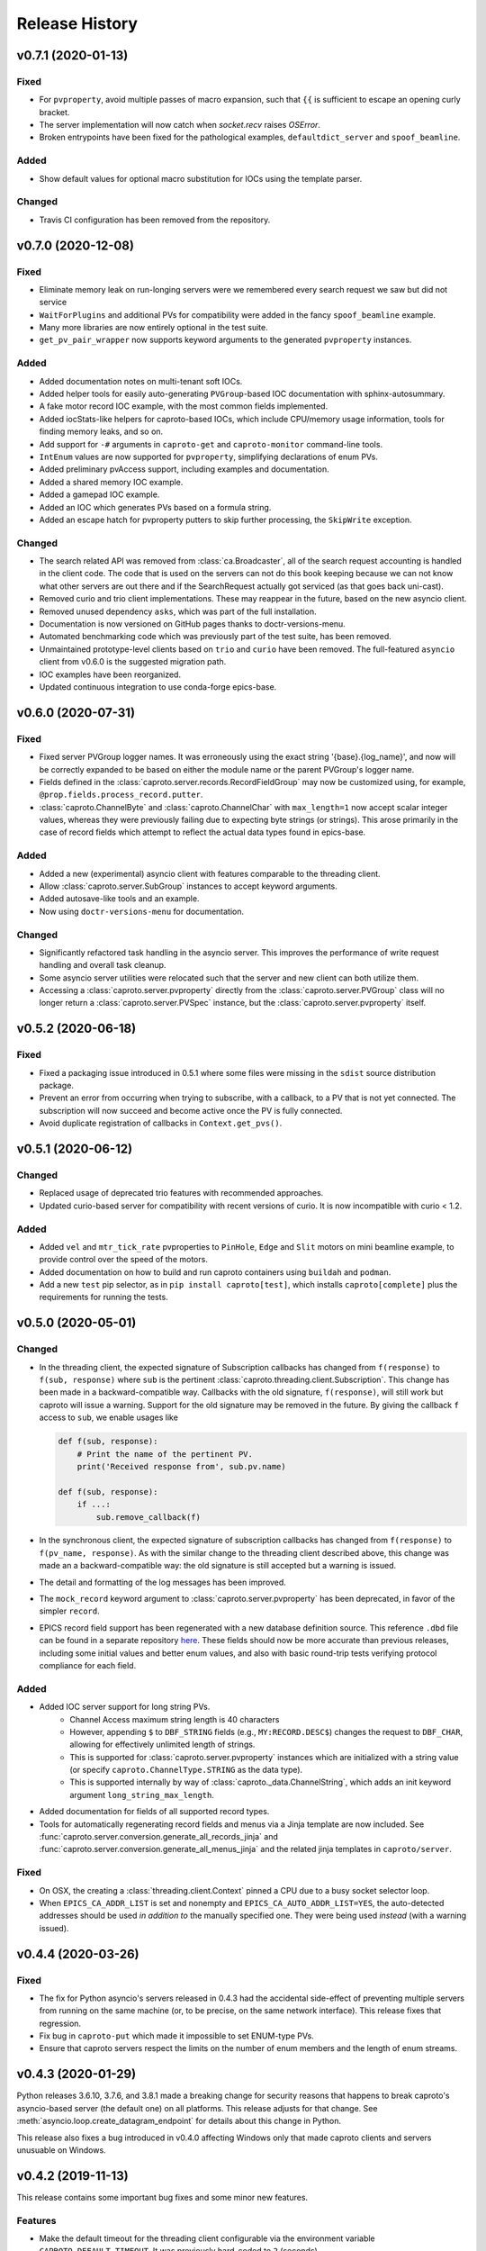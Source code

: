 ***************
Release History
***************

v0.7.1 (2020-01-13)
===================

Fixed
-----

- For ``pvproperty``, avoid multiple passes of macro expansion, such that
  ``{{`` is sufficient to escape an opening curly bracket.
- The server implementation will now catch when `socket.recv` raises `OSError`.
- Broken entrypoints have been fixed for the pathological examples,
  ``defaultdict_server`` and ``spoof_beamline``.

Added
-----

- Show default values for optional macro substitution for IOCs using the
  template parser.

Changed
-------

- Travis CI configuration has been removed from the repository.


v0.7.0 (2020-12-08)
===================

Fixed
-----

- Eliminate memory leak on run-longing servers were we remembered
  every search request we saw but did not service
- ``WaitForPlugins`` and additional PVs for compatibility were added in
  the fancy ``spoof_beamline`` example.
- Many more libraries are now entirely optional in the test suite.
- ``get_pv_pair_wrapper`` now supports keyword arguments to the generated
  ``pvproperty`` instances.

Added
-----

- Added documentation notes on multi-tenant soft IOCs.
- Added helper tools for easily auto-generating ``PVGroup``-based IOC
  documentation with sphinx-autosummary.
- A fake motor record IOC example, with the most common fields implemented.
- Added iocStats-like helpers for caproto-based IOCs, which include CPU/memory
  usage information, tools for finding memory leaks, and so on.
- Add support for ``-#`` arguments in ``caproto-get`` and ``caproto-monitor``
  command-line tools.
- ``IntEnum`` values are now supported for ``pvproperty``, simplifying
  declarations of enum PVs.
- Added preliminary pvAccess support, including examples and documentation.
- Added a shared memory IOC example.
- Added a gamepad IOC example.
- Added an IOC which generates PVs based on a formula string.
- Added an escape hatch for pvproperty putters to skip further processing, the
  ``SkipWrite`` exception.

Changed
-------

- The search related API was removed from :class:`ca.Broadcaster`, all
  of the search request accounting is handled in the client code.  The
  code that is used on the servers can not do this book keeping
  because we can not know what other servers are out there and if the
  SearchRequest actually got serviced (as that goes back uni-cast).
- Removed curio and trio client implementations.  These may reappear
  in the future, based on the new asyncio client.
- Removed unused dependency ``asks``, which was part of the full installation.
- Documentation is now versioned on GitHub pages thanks to doctr-versions-menu.
- Automated benchmarking code which was previously part of the test suite, has
  been removed.
- Unmaintained prototype-level clients based on ``trio`` and ``curio`` have
  been removed.  The full-featured ``asyncio`` client from v0.6.0 is the
  suggested migration path.
- IOC examples have been reorganized.
- Updated continuous integration to use conda-forge epics-base.


v0.6.0 (2020-07-31)
===================

Fixed
-----

- Fixed server PVGroup logger names.  It was erroneously using the exact string
  '{base}.{log_name}', and now will be correctly expanded to be based on either
  the module name or the parent PVGroup's logger name.
- Fields defined in the :class:`caproto.server.records.RecordFieldGroup` may
  now be customized using, for example, ``@prop.fields.process_record.putter``.
- :class:`caproto.ChannelByte` and :class:`caproto.ChannelChar` with
  ``max_length=1`` now accept scalar integer values, whereas they were
  previously failing due to expecting byte strings (or strings).  This arose
  primarily in the case of record fields which attempt to reflect the actual
  data types found in epics-base.

Added
-----

- Added a new (experimental) asyncio client with features comparable to the
  threading client.
- Allow :class:`caproto.server.SubGroup` instances to accept keyword arguments.
- Added autosave-like tools and an example.
- Now using ``doctr-versions-menu`` for documentation.

Changed
-------

- Significantly refactored task handling in the asyncio server.  This improves
  the performance of write request handling and overall task cleanup.
- Some asyncio server utilities were relocated such that the server and new
  client can both utilize them.
- Accessing a :class:`caproto.server.pvproperty` directly from the
  :class:`caproto.server.PVGroup` class will no longer return a
  :class:`caproto.server.PVSpec` instance, but the
  :class:`caproto.server.pvproperty` itself.


v0.5.2 (2020-06-18)
===================

Fixed
-----

- Fixed a packaging issue introduced in 0.5.1 where some files were missing
  in the ``sdist`` source distribution package.
- Prevent an error from occurring when trying to subscribe, with a callback,
  to a PV that is not yet connected. The subscription will now succeed and
  become active once the PV is fully connected.
- Avoid duplicate registration of callbacks in ``Context.get_pvs()``.

v0.5.1 (2020-06-12)
===================

Changed
-------

* Replaced usage of deprecated trio features with recommended approaches.
* Updated curio-based server for compatibility with recent versions of curio.
  It is now incompatible with curio < 1.2.

Added
-----

* Added ``vel`` and ``mtr_tick_rate`` pvproperties to ``PinHole``, ``Edge``
  and ``Slit`` motors on mini beamline example, to provide control over the
  speed of the motors.
* Added documentation on how to build and run caproto containers using
  ``buildah`` and ``podman``.
* Add a new ``test`` pip selector, as in ``pip install caproto[test]``, which
  installs ``caproto[complete]`` plus the requirements for running the tests.

v0.5.0 (2020-05-01)
===================

Changed
-------

* In the threading client, the expected signature of Subscription callbacks has
  changed from ``f(response)`` to ``f(sub, response)`` where ``sub`` is the
  pertinent :class:`caproto.threading.client.Subscription`.
  This change has been made in a backward-compatible way. Callbacks with the
  old signature, ``f(response)``, will still work but caproto will issue a
  warning. Support for the old signature may be removed in the future.
  By giving the callback ``f`` access to ``sub``, we enable usages like

  .. code-block:: python

     def f(sub, response):
         # Print the name of the pertinent PV.
         print('Received response from', sub.pv.name)

     def f(sub, response):
         if ...:
             sub.remove_callback(f)

* In the synchronous client, the expected signature of subscription callbacks
  has changed from ``f(response)`` to ``f(pv_name, response)``. As with the
  similar change to the threading client described above, this change was made
  an a backward-compatible way: the old signature is still accepted but a
  warning is issued.
* The detail and formatting of the log messages has been improved.
* The ``mock_record`` keyword argument to :class:`caproto.server.pvproperty`
  has been deprecated, in favor of the simpler ``record``.
* EPICS record field support has been regenerated with a new database
  definition source.  This reference ``.dbd`` file can be found in a separate
  repository `here <https://github.com/caproto/reference-dbd>`_. These fields
  should now be more accurate than previous releases, including some initial
  values and better enum values, and also with basic round-trip tests verifying
  protocol compliance for each field.

Added
-----

* Added IOC server support for long string PVs.
    - Channel Access maximum string length is 40 characters
    - However, appending ``$`` to ``DBF_STRING`` fields (e.g.,
      ``MY:RECORD.DESC$``) changes the request to ``DBF_CHAR``, allowing for
      effectively unlimited length of strings.
    - This is supported for :class:`caproto.server.pvproperty` instances which
      are initialized with a string value (or specify
      ``caproto.ChannelType.STRING`` as the data type).
    - This is supported internally by way of
      :class:`caproto._data.ChannelString`, which adds an init keyword argument
      ``long_string_max_length``.
* Added documentation for fields of all supported record types.
* Tools for automatically regenerating record fields and menus via a Jinja
  template are now included. See
  :func:`caproto.server.conversion.generate_all_records_jinja` and
  :func:`caproto.server.conversion.generate_all_menus_jinja` and the related
  jinja templates in ``caproto/server``.

Fixed
-----

* On OSX, the creating a :class:`threading.client.Context` pinned a CPU due to
  a busy socket selector loop.
* When ``EPICS_CA_ADDR_LIST`` is set and nonempty and
  ``EPICS_CA_AUTO_ADDR_LIST=YES``, the auto-detected addresses should be used
  *in addition to* the manually specified one. They were being used *instead*
  (with a warning issued).

v0.4.4 (2020-03-26)
===================

Fixed
-----

* The fix for Python asyncio's servers released in 0.4.3 had the accidental
  side-effect of preventing multiple servers from running on the same machine
  (or, to be precise, on the same network interface). This release fixes that
  regression.
* Fix bug in ``caproto-put`` which made it impossible to set ENUM-type PVs.
* Ensure that caproto servers respect the limits on the number of enum members
  and the length of enum streams.

v0.4.3 (2020-01-29)
===================

Python releases 3.6.10, 3.7.6, and 3.8.1 made a breaking change for security
reasons that happens to break caproto's asyncio-based server (the default one)
on all platforms. This release adjusts for that change. See
:meth:`asyncio.loop.create_datagram_endpoint` for details about this change in
Python.

This release also fixes a bug introduced in v0.4.0 affecting Windows only that
made caproto clients and servers unusuable on Windows.

v0.4.2 (2019-11-13)
===================

This release contains some important bug fixes and some minor new features.

Features
--------
* Make the default timeout for the threading client configurable via the
  environment variable ``CAPROTO_DEFAULT_TIMEOUT``. It was previously
  hard-coded to ``2`` (seconds).
* Add ``--file`` argument to ``caproto-put``, which obtains the value to be put
  from reading a file.
* Link ZNAM and ONAM fields to the parent enum_strings.
* Automatically populate ``pvproperty`` DESC using doc keyword argument.

Bug Fixes
---------
* Fix a critical race condition wherein data could be written into a buffer as
  it was being sent.
* Propagate timeout specific to pyepics-compatible client to the next layer
  down.
* Correctly handle reconnection if the server dies.
* Allow asyncio server to do cleanup in all cases. (Previously,
  ``KeyboardInterrupt`` was erroneously exempted from cleanup.)
* Let the server's ``write`` method provide the timestamp. This is significant
  if the putter takes significant time to process or does any internal writes.

v0.4.1 (2019-10-06)
===================

This release adds some small improvements and updates to address deprecations
in Python and caproto's optional dependencies.

Features
--------
* Added support for ``-S`` argument in the ``caproto-put`` commandline tool.
* Added support for using ``Event`` synchronization primitives in servers, used
  in the new example ``caproto.ioc_examples.worker_thread_pc``.

v0.4.0 (2019-06-06)
===================

Features
--------
* Rewrite approach to logging. See :doc:`loggers` for details.
* Add precision to motor_ph in mini_beamline example IOC.

Bug Fixes
---------
* Fix bug in `scan_rate` that raised errors when it was written to
* Respond correctly when channel filter is set but empty.

v0.3.4 (2019-05-02)
===================

Fixes
-----
* Several fixes and documentation for the commandline utilities' formatting
  parameters added in v0.3.3.
* Put an upper limit on how quickly a given search result may be reissued.
* Documentation fix in server help string.

v0.3.3 (2019-04-11)
===================

This release improves the commandline utilities' parity to their counterparts
in the reference implementation by supporting formatting parameters for
integers and floats. It also includes some important fixes.

Fixes
-----

* When optional dependency ``netifaces`` is installed, clients search on all
  broadcast interfaces, not just ``255.255.255.255``. This reverts an erroneous
  change made in v0.2.3.
* ``caproto-shark`` does a better job ignoring non-CA packets (instead of
  erroring out).

v0.3.2 (2019-03-06)
===================

This release inclues just one minor fix to :doc:`caproto-shark <shark>`,
enabling it to more reliably skip over irrelevant network traffic (i.e. traffic
that is not Channel Access messages).

v0.3.1 (2019-03-05)
===================

This is a bug-fix release addressing issues related to empty (zero-length)
channel data.

Fixes
-----

* Fix servers' support for empty (zero-length) data.
* Assume the *maximum* length of a channel initialized with empty data is one
  (i.e. assume it is scalar).
* Address an ambiguity in the Channel Access protocol: a subscription update
  (``EventAddResponse``) indicating empty data and a confirmation of a request
  to cancel the subscription (``EventCancelResponse``) serialize identically,
  and so the client must make a best effort to interpret based on context which
  of the two is intended.

v0.3.0 (2019-02-20)
===================

This release introduces :doc:`caproto-shark <shark>` and other convenient
improvements. It also contains many bug-fixes, some critical.

Features
--------

* Add :doc:`shark`.
* Add server "healthcheck" methods to the threading client, which expose
  information collected about how recently each server has communicated with
  the client. See :ref:`server_health_check`.
* Add a new example IOC who PVs are dynamic (change during runtime). Include a
  "waveform" (array) PV in the simple example.
* Make the default timeout configurable per Context and per PV, in addition to
  per a given operation. This makes it possible to adjust all the timeouts in
  one place during debugging.
* Use a random starting ID for message identifiers as an extra layer of
  protections against collisions, especially in the context of CI testing where
  many clients and servers are started up in rapid succession.

Bug Fixes
---------

* Only attempt to use ``SO_REUSEPORT`` socket option if support for it has been
  compiled into Python.
* A critical bug only affecting Windows had broken asyncio servers on Windows
  in a previous release.
* The threading client was wrongly issuing warnings if it received multiple
  responses to a search for a PV from *the same server*.
* Add missing user_offset pvproperty to MotorFields.
* Fix several race conditions in the threading client.
* Improve cleanup of resources: ensure sockets are explicitly closed and
  threads explicitly joined. (More work is needed, but progress was made.)
* Fix "leak" of ioids (IO message identifiers).
* Handle setting empty lists as values through the pyepics-compat client.
* In the trio-backed server, remove usage of deprecated ``trio.Queue``.
* Many other small fixes and safeguards.

v0.2.3 (2019-01-02)
===================

Usability Improvements
-----------------------

* A new function :func:`~caproto.set_handler` provides a convenient way to make
  common customizations to caproto's default logging handler, such as writing
  to a file instead of the stdout.
* In the threading client, store the current access rights level on the PV
  object as ``pv.access_rights``. It was previously only accessible when it
  *changed*, via a callback, and had to be stashed/tracked by user code.
* Display the version of caproto in the output of ``--help``/``-h`` in the
  commandline utilities. Add a new commandline argument ``--version``/``-V``
  that outputs the version and exits.
* In the threading client, DEBUG-log *all* read/write requests and
  read/write/event responses. (When these log messages were first introduced in
  v0.2.1, batched requests and their responses were not logged, and write
  responses were not logged when ``notify=True`` but ``wait=False``.)

Bug Fixes
---------

* Fix critical bug in synchronous client that broke monitoring of multiple PVs.
* Fix default ("AUTO") broadcast address list (should always be
  ``255.255.255.255``). Removed internal utility function
  :func:`broadcast_address_list_from_interfaces`.
* In pyepics-compatible client, set default mask to
  ``SubscriptionType.DBE_VALUE | SubscriptionType.DBE_ALARM``, consistent with
  pyepics.
* Prevent subscriptions for being processed for all channels that share an
  alarm if the alarm state has not actually changed.

Updated Pyepics Compatibility
-----------------------------

* Added new method ``PV.get_with_metadata``, which was added in pyepics 3.3.1.

Deprecations
------------

* The :func:`~caproto.color_logs` convenience function has been deprecated in
  favor of :func:`~caproto.set_handler`.

Internal Changes
----------------

* Enable ``-vvv`` ("very verbose") option when running example IOCs in test
  suite.

v0.2.2 (2018-11-15)
===================

The release improves the performance of the threading client and adds support
for value-based alarms. Additionally, it provides more control over search and
implements back-off in a way more consistent with (but not yet fully consistent
with) EPICS' reference implementation.

More Control Over Search
------------------------

The threading client---and, thereby, the pyepics-compatible shim---have
greater feature parity with epics-base.

* In previous releases, the client resent any unanswered ``SearchRequests`` at
  a fast regular rate forever. Now, it backs off from that initial rate and
  rests at a slow interval to avoid creating too much wasteful network traffic.
  There is a new method,
  :meth:`~caproto.threading.client.SharedBroadcaster.cancel`, for manually
  canceling some requests altogether if a response is never expected (e.g. a
  typo). There is also a new method for manually resending all unanswered
  search requests,
  :meth:`~caproto.threading.client.SharedBroadcaster.search_now`,
  primarily for debugging. All unanswered search requests are automatically
  resent when the user searches for a new PV or when a new server appears on
  the network (see next point).
* The client monitors server beacons to notice changes in the CA servers on the
  network. When a new server appears, all standing unanswered search requests
  are given a fresh start and immediately resent. If a server does not send a
  beacon within the expected interval and has also not sent any TCP packets
  related to user activity during that interval, the client silently initiates
  an Echo. If the server still does not respond, it is deemed unresponsive. The
  client logs a warning and disconnects all circuits from that server so that
  their PVs can begin attempting to reconnect to a responsive server.


Improved Alarm Support
----------------------

* Value-based alarms are supported by all servers.
* LOLO, LO, HI, and HIHI alarm status fields of mocked records are respected.
* Channel limit metadata (upper_alarm_limit, upper_warning_limit, etc.) is now
  integrated with alarms.

Bug Fixes and Performance Improvements
--------------------------------------

* The socket settings ``SO_KEEPALIVE`` and ``TCP_NODELAY`` are used in the
  threading client TCP sockets, making it consistent with epics-base and removing a 40ms
  overhead that can occur when sending small packets.
* Some unnecessary locking was removed from the threading client, resolving
  a deadlock observed in ophyd and improving performance.
* The ``spoof_beamline`` IOC is aware of more components of Area Detector and
  defaults to float-type channels instead of integer-type.
* A rare but possible race condition that caused a subscription to be activated
  twice (thus getting two responses for each update) has been resolved.
* The ``ChannelData`` objects are serializable with pickle.
* A bug in length-checking that affected zero-length data has been fixed.

The detail and consistency of the exceptions raised by the clients has also
been improved.

v0.2.1 (2018-10-29)
===================

This release tunes server performance under high load and fixes several subtle
bugs in the server identified via
`acctst <https://epics.anl.gov/base/R3-16/2-docs/CAref.html#acctst>`_,
the server acceptance test that ships with ``epics-base``.

Bug Fixes
---------

* When a new Subscription is added, send the most recent value immediately but
  only to the *new* Subscription. Previous releases sent redundant messages
  to *all* Subscriptions that had similar parameters.
* Reduce the maximum size of a datagram of search requests to match the typical
  Maximum Transmission Unit seen in the wild.
* Fix a bug in the pyepics-compatibility layer that caused the connection
  callbacks never to be called when underlying ``caproto.threading.client.PV``'s were reused.
* Fix a typo in the PV names in the ``spoof_beamline`` IOC.
* Never send an ``EventAddResponse`` after a matching ``EventCancelResponse``
  has been sent.
* Always send a response to a failed write, and include the correct error code.
* If a circuit has an oversized backlog of received commands to process, log a
  WARNING before disconnecting.

Server Performance Tuning
-------------------------

* Increase the max backlog of subscription updates queued up to send (both
  updates per specific Subscription and total updates per circuit) by a factor
  of 10. Likewise for the max backlog of received commands queued up to
  process.
* When under sustained high load of subscription updates to send, iteratively
  double the latency between packets up to at most 1 second to achieve higher
  overall throughput (more commands per packet, less overhead).
* When a ``Read[Notify]Request`` arrives on the heels of a
  ``Write[Notify]Request``, wait for up to 0.001 seconds for the write to
  process before reading the current value. If the write happens to complete
  in less than 0.001 seconds, the read will reflect the new value. This
  behavior is in the spirit of, but distinct from, EPICS' "synchronous writes."
  EPICS allows a device to block while writing if it promises to finish quickly
  (< 0.1 milliseconds). We take a different approach, making all writes
  asynchronous. This ensures that an accidentally-slow write cannot lock up the
  server. It adds latency to some reads, up to a hard maximum of 1 millisecond,
  giving the effect of synchronous write whenever the write finishes fast.

The release also includes one small new feature: in the threading client,
DEBUG-level logging of channels/PVs ``caproto.ch`` now logs (non-batch)
read/write requests and read/write/event responses. [Update: In v0.2.3,
this feature was extended to include batched requests and their responses.]
Related --- there is expanded documentation on :doc:`loggers`.

v0.2.0 (2018-10-17)
===================

This release improves compliance with the protocol and server performance under
high load.

Features
--------

* Under high load (with many subscription updates queued up to send) servers
  batch subscriptions into blocks, trading a little latency for efficiency.
  Under low load, servers prioritize low latency.
* The servers' medium-verbose setting (``-v``) displays current load and
  latency.
* In the threading client, process user callbacks using one threadpool *per
  circuit* instead of one threadpool for the entire context. Make the size of
  the threadpool configurable via a new
  :class:`~caproto.threading.client.Context` parameter, ``max_workers``.
* We now test the servers against a
  `Python 3-compatible fork <https://github.com/klauer/catvs/tree/py3k>`_ of
  Michael Davidsaver's utility for testing Channel Access servers,
  `catvs <https://github.com/mdavidsaver/catvs>`_. This has generated several
  fixes improving protocol compliance, list a section below. There are a small
  number of known failures wherein the best/correct behavior is arguable; see
  `caproto#327 on GitHub <https://github.com/caproto/caproto/pull/327>`_ for
  discussion. There may be more progress on these in future releases of
  caproto.
* Added ``pvproperty.scan``. See
  the `mini_beamline example IOC <https://github.com/caproto/caproto/blob/master/caproto/ioc_examples/mini_beamline.py>`_
  for a usage example.
* Add a server-side data source for ``ChannelType.INT`` (a.k.a SHORT) data.
* The default printed output of the ``caproto-monitor`` CLI utility now
  includes microseconds.
* There are several new `IOC examples <https://github.com/caproto/caproto/tree/master/caproto/ioc_examples>`_.

Breaking Changes
----------------

* The expected signature of the ``access_rights_callback`` passed to
  :class:`~caproto.threading.client.Context` has been changed from
  ``f(access_rights)`` to ``f(pv, access_rights)``. This makes it consistent
  with the ``connection_callback``.
* If a beacon fails to send, do not kill the server; just log the failure,
  along with a suggestion on how to fix the environment to omit the failed
  address, and continue to run.
* In the high-level server, implemented with ``pvproperty``, PV values can be
  defined as scalars. The accessor ``pvproperty.value`` now returns a scalar
  instead of a length-1 list (API break), while ``write()`` accepts either list
  or scalar.

Bug Fixes
---------

* A critical bug CHAR-type payload serialization which made caproto clients
  unusable with CHAR-type channels has been fixed.
* The asyncio server now executes its cleanup code when interrupted with SIGINT
  (Ctrl+C).
* All three servers were relying on the operating system to clean up their
  sockets when the process exited. They now close their sockets explicitly when
  the server task exits. This fixes the runaway usage of file descriptors when
  the tests are run.

Improved Protocol Compliance
----------------------------

* The servers send :class:`~caproto.CreateChFailResponse` when the client
  requests a channel name that does not exist on the server. They previously
  did not respond.
* The servers reply to :class:`~caproto.SearchRequest` messages sent over TCP.
  (UDP is more common, but TCP is allowed.) They previously did not respond.
* The :class:`~caproto.EventCancelResponse` message includes a ``data_count``.
* The servers respect the ``data_count`` requested by the client.
* Servers enforce quota per subscription to avoid one prolific subscription (or
  slow client) from drowning out others.
* Servers respect ``EventsOn`` and ``EventsOff`` requests.
* Servers differentiate between *current* length and *maximum* length of an
  array, and they properly declare the *maximum* length in
  :class:`~caproto.CreateChanResponse`. They formerly declared the *current*
  length, which was not correct.
* The ``caproto-put`` commandline utility now supports ``-a`` for arrays.

v0.1.2 (2018-08-31)
===================

This is a bug-fix release fixing some critical bugs. We recommend that all
users upgrade.

* Fix critical typo in threading client's search functionality that could cause
  it to conflate addresses from different search responses and then attempt to
  connect to the wrong server.
* Fix handshake with servers and clients speaking Version 11 (or older) of the
  protocol.

v0.1.1 (2018-06-17)
===================

This is a bug-fix release following closely on the initial release. We
recommend that all users update.

* Fix straightforward but important bug in the synchronous client that broke
  monitoring of multiple channels concurrently.
* In servers, abide by the spec's recommendation that beacons should be issued
  quickly at startup before backing off to a slower, steady rate.
* Fix a bug that broke the array ("arr") channel filter if numpy was not
  installed.
* Add a new section to the documentation detailing caproto's compliance with
  the Channel Access protocol and the feature parity of caproto's clients and
  servers with respect to the reference implementations in epics-base.

v0.1.0 (2018-06-14)
===================

This initial release contains some fairly stable components and some very
experimental ones.

* The core protocol code, the synchronous client, the threading client, and the
  pyepics-compatible client are fairly stable.
* The high-level interface to IOCs has no known issues but could in a future
  release of caproto, as we gain experience from its use.
* The three server implementations are thoroughly tested, but their low level
  API is likely to change in a future release.
* The asynchronous client implementations (trio client and curio client) are
  highly experimental. They lack feature-parity with the other clients and have
  some known bugs. They may be heavily revised or removed in a future release
  of caproto.
